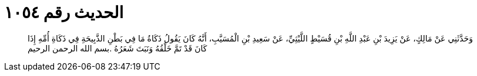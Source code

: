 
= الحديث رقم ١٠٥٤

[quote.hadith]
وَحَدَّثَنِي عَنْ مَالِكٍ، عَنْ يَزِيدَ بْنِ عَبْدِ اللَّهِ بْنِ قُسَيْطٍ اللَّيْثِيِّ، عَنْ سَعِيدِ بْنِ الْمُسَيَّبِ، أَنَّهُ كَانَ يَقُولُ ذَكَاةُ مَا فِي بَطْنِ الذَّبِيحَةِ فِي ذَكَاةِ أُمِّهِ إِذَا كَانَ قَدْ تَمَّ خَلْقُهُ وَنَبَتَ شَعَرُهُ ‏.‏بسم الله الرحمن الرحيم